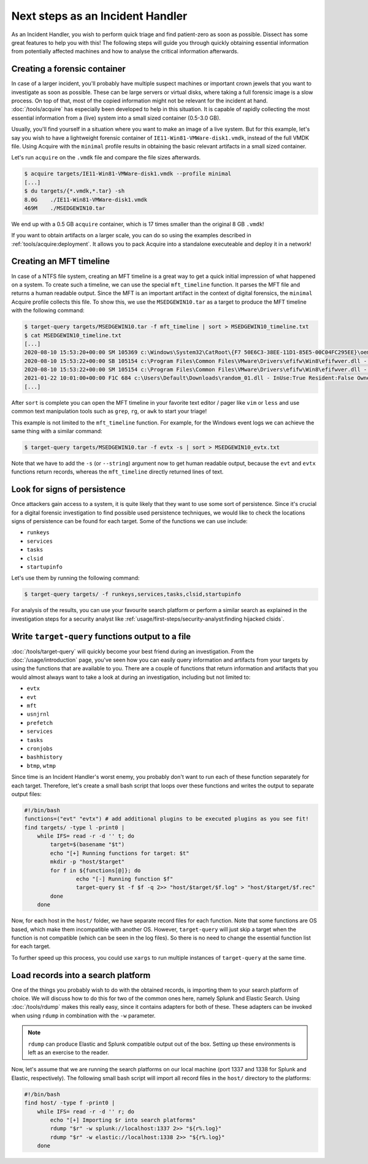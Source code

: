 Next steps as an Incident Handler
=================================

As an Incident Handler, you wish to perform quick triage and find patient-zero as soon as possible. Dissect has
some great features to help you with this! The following steps will guide you through quickly obtaining essential
information from potentially affected machines and how to analyse the critical information afterwards.

Creating a forensic container
-----------------------------

In case of a larger incident, you'll probably have multiple suspect machines or important crown jewels that you want to
investigate as soon as possible. These can be large servers or virtual disks, where taking a full forensic image
is a slow process. On top of that, most of the copied information might not be relevant for the incident at hand.
:doc:`/tools/acquire` has especially been developed to help in this situation. It is capable of rapidly collecting the
most essential information from a (live) system into a small sized container (0.5-3.0 GB).

Usually, you'll find yourself in a situation where you want to make an image of a live system. But for this example,
let's say you wish to have a lightweight forensic container of ``IE11-Win81-VMWare-disk1.vmdk``, instead of the full
VMDK file. Using Acquire with the ``minimal`` profile results in obtaining the basic relevant artifacts in a small
sized container.

Let's run ``acquire`` on the ``.vmdk`` file and compare the file sizes afterwards.

.. code-block:: console

    $ acquire targets/IE11-Win81-VMWare-disk1.vmdk --profile minimal
    [...]
    $ du targets/{*.vmdk,*.tar} -sh
    8.0G    ./IE11-Win81-VMWare-disk1.vmdk
    469M    ./MSEDGEWIN10.tar

We end up with a 0.5 GB ``acquire`` container, which is 17 times smaller than the original 8 GB ``.vmdk``!

.. seealso::

    Refer to :doc:`/tools/acquire` for a more in-depth explanation of what ``acquire`` can do.


If you want to obtain artifacts on a larger scale, you can do so using the examples described in :ref:`tools/acquire:deployment`. 
It allows you to pack Acquire into a standalone executeable and deploy it in a network!

Creating an MFT timeline
------------------------

In case of a NTFS file system, creating an MFT timeline is a great way to get a quick initial impression of what
happened on a system. To create such a timeline, we can use the special ``mft_timeline`` function. It parses the MFT
file and returns a human readable output. Since the MFT is an important artifact in the context of digital forensics,
the ``minimal`` Acquire profile collects this file. To show this, we use the ``MSEDGEWIN10.tar`` as a target to produce
the MFT timeline with the following command:

.. code-block:: console

    $ target-query targets/MSEDGEWIN10.tar -f mft_timeline | sort > MSEDGEWIN10_timeline.txt
    $ cat MSEDGEWIN10_timeline.txt
    [...]
    2020-08-10 15:53:20+00:00 SM 105369 c:\Windows\System32\CatRoot\{F7 50E6C3-38EE-11D1-85E5-00C04FC295EE}\oem3.cat - InUse:True Resident:False Owner:S-1-5-18 Size:10333 VolumeUUID:3fa6fe91-916a-4c89-ab18-cd58de1c8fab
    2020-08-10 15:53:22+00:00 SB 105154 c:\Program Files\Common Files\VMware\Drivers\efifw\Win8\efifwver.dll - InUse:True Resident:False Owner:S-1-5-18 Size:2048 VolumeUUID:3fa6fe91-916a-4c89-ab18-cd58de1c8fab
    2020-08-10 15:53:22+00:00 SM 105154 c:\Program Files\Common Files\VMware\Drivers\efifw\Win8\efifwver.dll - InUse:True Resident:False Owner:S-1-5-18 Size:2048 VolumeUUID:3fa6fe91-916a-4c89-ab18-cd58de1c8fab
    2021-01-22 10:01:00+00:00 F1C 684 c:\Users\Default\Downloads\random_01.dll - InUse:True Resident:False Owner:S-1-5-32-544 Size:3443712 VolumeUUID:3fa6fe91-916a-4c89-ab18-cd58de1c8fab
    [...]

After ``sort`` is complete you can open the MFT timeline in your favorite text editor / pager like ``vim`` or ``less``
and use common text manipulation tools such as ``grep``, ``rg``, or ``awk`` to start your triage!

This example is not limited to the ``mft_timeline`` function. For example, for the Windows event logs we can achieve the same thing with a similar command:

.. code-block:: console

    $ target-query targets/MSEDGEWIN10.tar -f evtx -s | sort > MSEDGEWIN10_evtx.txt

Note that we have to add the ``-s`` (or ``--string``) argument now to get human readable output, because the ``evt`` and ``evtx`` functions
return records, whereas the ``mft_timeline`` directly returned lines of text.

Look for signs of persistence
-----------------------------

Once attackers gain access to a system, it is quite likely that they want to use some sort of persistence. 
Since it's crucial for a digital forensic investigation to find possible used persistence techniques, we would
like to check the locations signs of persistence can be found for each target. Some of the functions we can use include:

* ``runkeys``
* ``services``
* ``tasks``
* ``clsid``
* ``startupinfo``

Let's use them by running the following command:

.. code-block:: console

    $ target-query targets/ -f runkeys,services,tasks,clsid,startupinfo

For analysis of the results, you can use your favourite search platform or perform a similar search as explained in the
investigation steps for a security analyst like :ref:`usage/first-steps/security-analyst:finding hijacked clsids`.

Write ``target-query`` functions output to a file
-------------------------------------------------

:doc:`/tools/target-query` will quickly become your best friend during an investigation. 
From the :doc:`/usage/introduction` page, you've seen how you can easily query information and artifacts
from your targets by using the functions that are available to you. There are a couple of functions that return
information and artifacts that you would almost always want to take a look at during an investigation, including but not limited to:

* ``evtx``
* ``evt``
* ``mft``
* ``usnjrnl``
* ``prefetch``
* ``services``
* ``tasks``
* ``cronjobs``
* ``bashhistory``
* ``btmp``, ``wtmp``

Since time is an Incident Handler's worst enemy, you probably don't want to run each of these function separately for
each target. Therefore, let's create a small bash script that loops over these functions and writes the output to
separate output files:

.. code-block:: bash

    #!/bin/bash
    functions=("evt" "evtx") # add additional plugins to be executed plugins as you see fit!
    find targets/ -type l -print0 |
        while IFS= read -r -d '' t; do
            target=$(basename "$t")
            echo "[+] Running functions for target: $t"
            mkdir -p "host/$target"
            for f in ${functions[@]}; do
                    echo "[-] Running function $f"
                    target-query $t -f $f -q 2>> "host/$target/$f.log" > "host/$target/$f.rec"
            done
        done

Now, for each host in the ``host/`` folder, we have separate record files for each function. Note that some functions
are OS based, which make them incompatible with another OS. However, ``target-query`` will just skip a target when the
function is not compatible (which can be seen in the log files). So there is no need to change the essential function
list for each target.

To further speed up this process, you could use ``xargs`` to run multiple instances of ``target-query`` at the same time.

Load records into a search platform
-----------------------------------

One of the things you probably wish to do with the obtained records, is importing them to your search platform of
choice. We will discuss how to do this for two of the common ones here, namely Splunk and Elastic Search. Using
:doc:`/tools/rdump` makes this really easy, since it contains adapters for both of these. These adapters can be
invoked when using ``rdump`` in combination with the ``-w`` parameter.

.. note::

    ``rdump`` can produce Elastic and Splunk compatible output out of the box. Setting up these environments is left as
    an exercise to the reader.

Now, let's assume that we are running the search platforms on our local machine (port 1337 and 1338 for Splunk and Elastic,
respectively). The following small bash script will import all record files in the ``host/`` directory to the platforms:

.. code-block:: bash

  #!/bin/bash
  find host/ -type f -print0 |
      while IFS= read -r -d '' r; do
          echo "[+] Importing $r into search platforms"
          rdump "$r" -w splunk://localhost:1337 2>> "${r%.log}"
          rdump "$r" -w elastic://localhost:1338 2>> "${r%.log}"
      done
